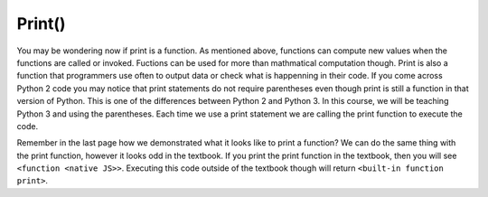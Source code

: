 ..  Copyright (C)  Brad Miller, David Ranum, Jeffrey Elkner, Peter Wentworth, Allen B. Downey, Chris
    Meyers, and Dario Mitchell.  Permission is granted to copy, distribute
    and/or modify this document under the terms of the GNU Free Documentation
    License, Version 1.3 or any later version published by the Free Software
    Foundation; with Invariant Sections being Forward, Prefaces, and
    Contributor List, no Front-Cover Texts, and no Back-Cover Texts.  A copy of
    the license is included in the section entitled "GNU Free Documentation
    License".

.. qnum::
   :prefix: data-5-
   :start: 1

Print()
=======

You may be wondering now if print is a function. As mentioned above, functions can compute 
new values when the functions are called or invoked. Fuctions can be used for more than 
mathmatical computation though. Print is also a function that programmers use often to output 
data or check what is happenning in their code. If you come across Python 2 code you may 
notice that print statements do not require parentheses even though print is still a function 
in that version of Python. This is one of the differences between Python 2 and Python 3. In 
this course, we will be teaching Python 3 and using the parentheses. Each time we use a print 
statement we are calling the print function to execute the code.

Remember in the last page how we demonstrated what it looks like to print a function? We can do the same thing with the print function, however it looks odd in the textbook. If you print the print function in the textbook, then you will see ``<function <native JS>>``.
Executing this code outside of the textbook though will return ``<built-in function print>``. 

.. activecode:: ac2_5_1
   :nocanvas:

   print(print)
